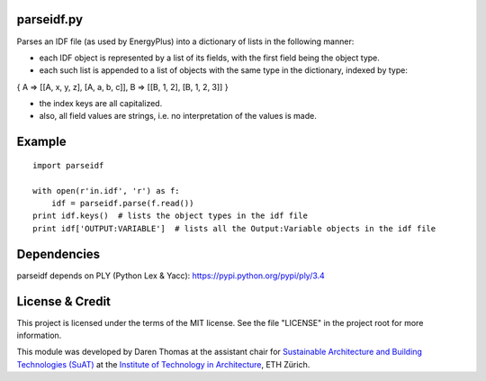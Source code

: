parseidf.py
===========

Parses an IDF file (as used by EnergyPlus) into a dictionary of lists in
the following manner:

-  each IDF object is represented by a list of its fields, with the
   first field being the object type.

-  each such list is appended to a list of objects with the same type in
   the dictionary, indexed by type:

{ A => [[A, x, y, z], [A, a, b, c]], B => [[B, 1, 2], [B, 1, 2, 3]] }

-  the index keys are all capitalized.

-  also, all field values are strings, i.e. no interpretation of the
   values is made.

Example
=======

::

    import parseidf

    with open(r'in.idf', 'r') as f:
        idf = parseidf.parse(f.read())
    print idf.keys()  # lists the object types in the idf file
    print idf['OUTPUT:VARIABLE']  # lists all the Output:Variable objects in the idf file

Dependencies
============

parseidf depends on PLY (Python Lex & Yacc):
https://pypi.python.org/pypi/ply/3.4

License & Credit
================

This project is licensed under the terms of the MIT license. See the
file "LICENSE" in the project root for more information.

This module was developed by Daren Thomas at the assistant chair for
`Sustainable Architecture and Building Technologies
(SuAT) <http://suat.arch.ethz.ch>`__ at the `Institute of Technology in
Architecture <http://ita.arch.ethz.ch>`__, ETH Zürich.
